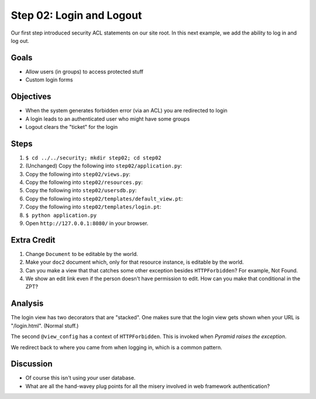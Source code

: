 =========================
Step 02: Login and Logout
=========================

Our first step introduced security ACL statements on our site root. In
this next example, we add the ability to log in and log out.

Goals
=====

- Allow users (in groups) to access protected stuff

- Custom login forms

Objectives
==========

- When the system generates forbidden error (via an ACL) you are
  redirected to login

- A login leads to an authenticated user who might have some groups

- Logout clears the "ticket" for the login

Steps
=====

#. ``$ cd ../../security; mkdir step02; cd step02``

#. (Unchanged) Copy the following into ``step02/application.py``:

   .. literalinclude:: application.py
      :linenos:

#. Copy the following into ``step02/views.py``:

   .. literalinclude:: views.py
      :linenos:

#. Copy the following into ``step02/resources.py``:

   .. literalinclude:: resources.py
      :linenos:

#. Copy the following into ``step02/usersdb.py``:

   .. literalinclude:: usersdb.py
      :linenos:

#. Copy the following into ``step02/templates/default_view.pt``:

   .. literalinclude:: templates/default_view.pt
      :language: html
      :linenos:

#. Copy the following into ``step02/templates/login.pt``:

   .. literalinclude:: templates/login.pt
      :language: html
      :linenos:

#. ``$ python application.py``

#. Open ``http://127.0.0.1:8080/`` in your browser.

Extra Credit
============

#. Change ``Document`` to be editable by the world.

#. Make your ``doc2`` document which, only for that resource instance,
   is editable by the world.

#. Can you make a view that that catches some other exception besides
   ``HTTPForbidden``? For example, Not Found.

#. We show an edit link even if the person doesn't have permission to
   edit. How can you make that conditional in the ZPT?

Analysis
========

The login view has two decorators that are "stacked". One makes sure
that the login view gets shown when your URL is "/login.html". (Normal
stuff.)

The second ``@view_config`` has a context of ``HTTPForbidden``. This is
invoked when *Pyramid raises the exception*.

We redirect back to where you came from when logging in,
which is a common pattern.

Discussion
==========

- Of course this isn't using *your* user database.

- What are all the hand-wavey plug points for all the misery involved
  in web framework authentication?
